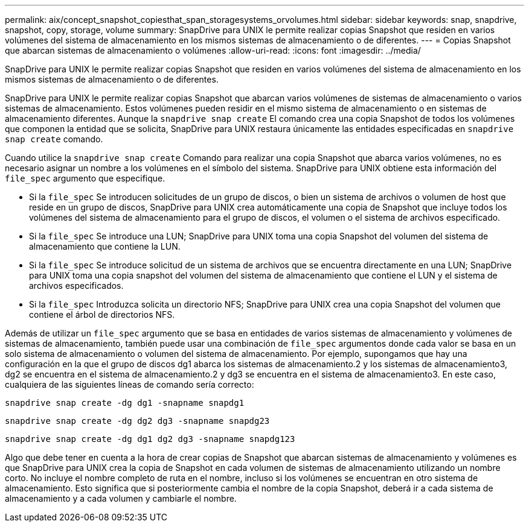 ---
permalink: aix/concept_snapshot_copiesthat_span_storagesystems_orvolumes.html 
sidebar: sidebar 
keywords: snap, snapdrive, snapshot, copy, storage, volume 
summary: SnapDrive para UNIX le permite realizar copias Snapshot que residen en varios volúmenes del sistema de almacenamiento en los mismos sistemas de almacenamiento o de diferentes. 
---
= Copias Snapshot que abarcan sistemas de almacenamiento o volúmenes
:allow-uri-read: 
:icons: font
:imagesdir: ../media/


[role="lead"]
SnapDrive para UNIX le permite realizar copias Snapshot que residen en varios volúmenes del sistema de almacenamiento en los mismos sistemas de almacenamiento o de diferentes.

SnapDrive para UNIX le permite realizar copias Snapshot que abarcan varios volúmenes de sistemas de almacenamiento o varios sistemas de almacenamiento. Estos volúmenes pueden residir en el mismo sistema de almacenamiento o en sistemas de almacenamiento diferentes. Aunque la `snapdrive snap create` El comando crea una copia Snapshot de todos los volúmenes que componen la entidad que se solicita, SnapDrive para UNIX restaura únicamente las entidades especificadas en `snapdrive snap create` comando.

Cuando utilice la `snapdrive snap create` Comando para realizar una copia Snapshot que abarca varios volúmenes, no es necesario asignar un nombre a los volúmenes en el símbolo del sistema. SnapDrive para UNIX obtiene esta información del `file_spec` argumento que especifique.

* Si la `file_spec` Se introducen solicitudes de un grupo de discos, o bien un sistema de archivos o volumen de host que reside en un grupo de discos, SnapDrive para UNIX crea automáticamente una copia de Snapshot que incluye todos los volúmenes del sistema de almacenamiento para el grupo de discos, el volumen o el sistema de archivos especificado.
* Si la `file_spec` Se introduce una LUN; SnapDrive para UNIX toma una copia Snapshot del volumen del sistema de almacenamiento que contiene la LUN.
* Si la `file_spec` Se introduce solicitud de un sistema de archivos que se encuentra directamente en una LUN; SnapDrive para UNIX toma una copia snapshot del volumen del sistema de almacenamiento que contiene el LUN y el sistema de archivos especificados.
* Si la `file_spec` Introduzca solicita un directorio NFS; SnapDrive para UNIX crea una copia Snapshot del volumen que contiene el árbol de directorios NFS.


Además de utilizar un `file_spec` argumento que se basa en entidades de varios sistemas de almacenamiento y volúmenes de sistemas de almacenamiento, también puede usar una combinación de `file_spec` argumentos donde cada valor se basa en un solo sistema de almacenamiento o volumen del sistema de almacenamiento. Por ejemplo, supongamos que hay una configuración en la que el grupo de discos dg1 abarca los sistemas de almacenamiento.2 y los sistemas de almacenamiento3, dg2 se encuentra en el sistema de almacenamiento.2 y dg3 se encuentra en el sistema de almacenamiento3. En este caso, cualquiera de las siguientes líneas de comando sería correcto:

`snapdrive snap create -dg dg1 -snapname snapdg1`

`snapdrive snap create -dg dg2 dg3 -snapname snapdg23`

`snapdrive snap create -dg dg1 dg2 dg3 -snapname snapdg123`

Algo que debe tener en cuenta a la hora de crear copias de Snapshot que abarcan sistemas de almacenamiento y volúmenes es que SnapDrive para UNIX crea la copia de Snapshot en cada volumen de sistemas de almacenamiento utilizando un nombre corto. No incluye el nombre completo de ruta en el nombre, incluso si los volúmenes se encuentran en otro sistema de almacenamiento. Esto significa que si posteriormente cambia el nombre de la copia Snapshot, deberá ir a cada sistema de almacenamiento y a cada volumen y cambiarle el nombre.
